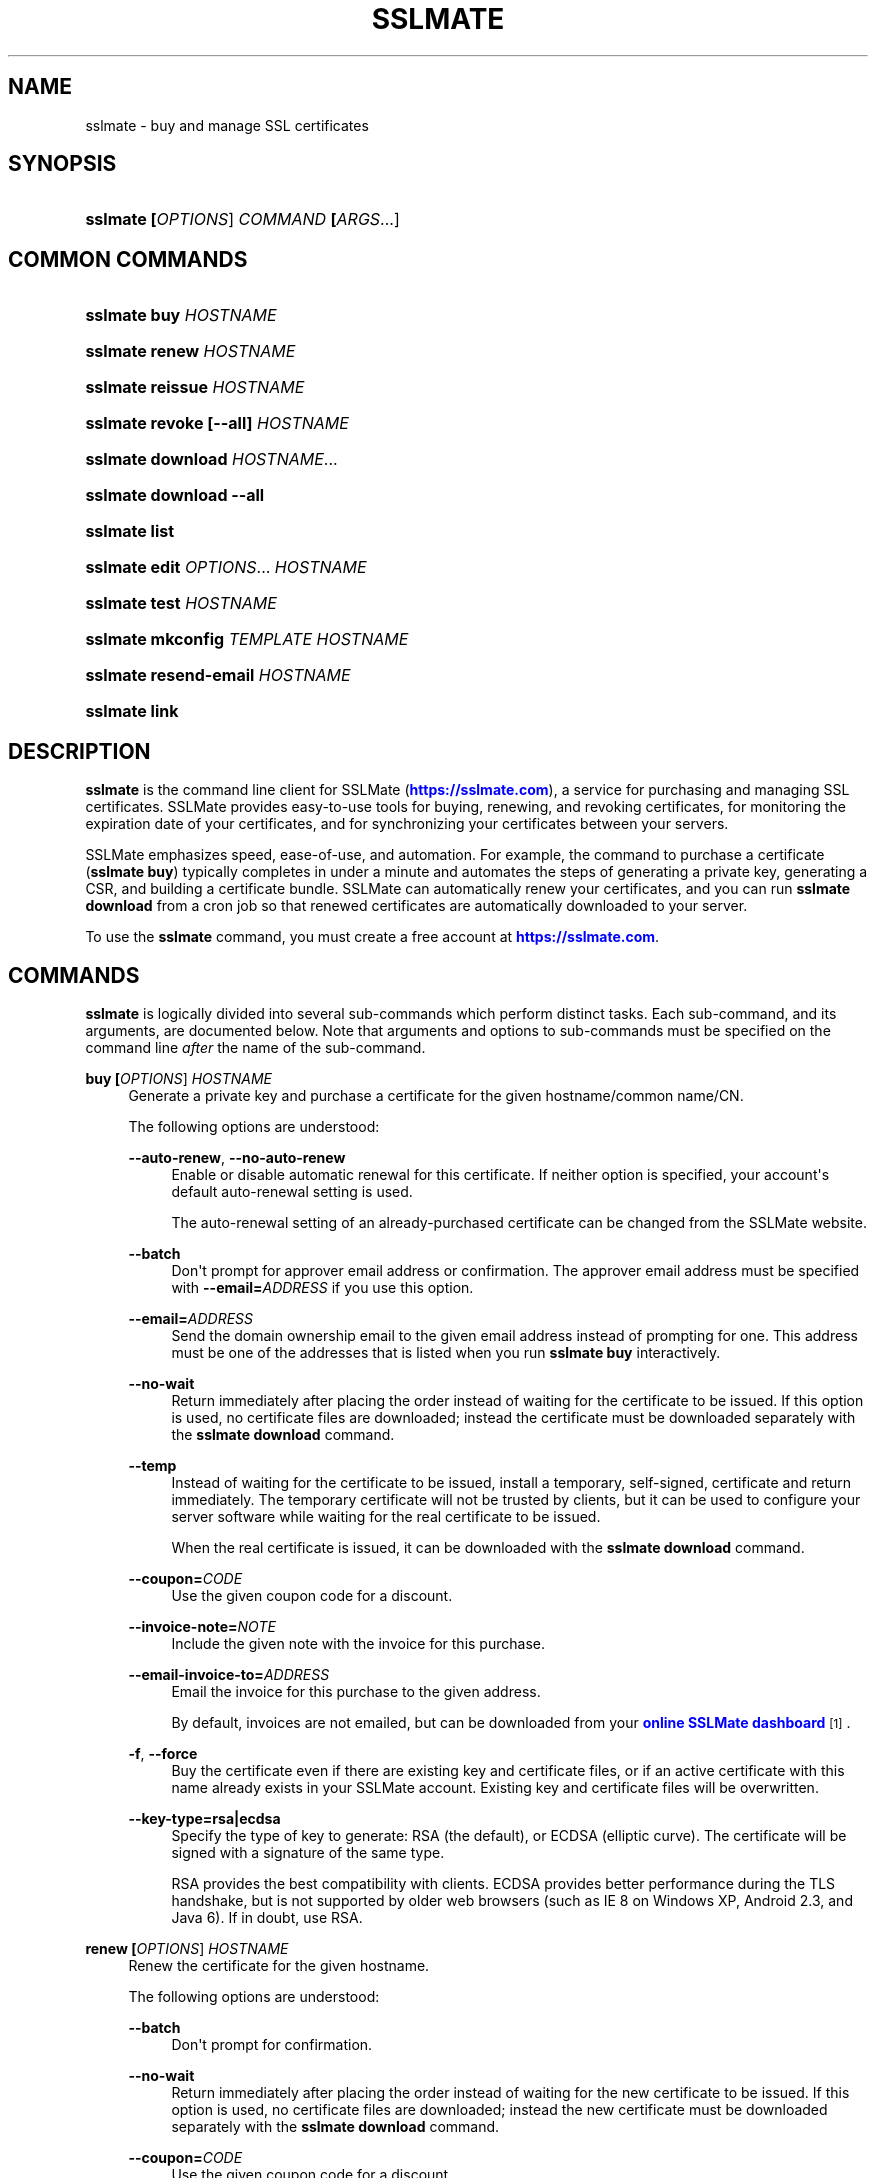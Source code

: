 '\" t
.\"     Title: sslmate
.\"    Author: SSLMate <sslmate@sslmate.com>
.\" Generator: DocBook XSL Stylesheets v1.76.1 <http://docbook.sf.net/>
.\"      Date: 2015-03-12
.\"    Manual: SSLMate
.\"    Source: SSLMate 0.7.0-pre2
.\"  Language: English
.\"
.TH "SSLMATE" "1" "2015\-03\-12" "SSLMate 0.7.0-pre2" "SSLMate"
.\" -----------------------------------------------------------------
.\" * Define some portability stuff
.\" -----------------------------------------------------------------
.\" ~~~~~~~~~~~~~~~~~~~~~~~~~~~~~~~~~~~~~~~~~~~~~~~~~~~~~~~~~~~~~~~~~
.\" http://bugs.debian.org/507673
.\" http://lists.gnu.org/archive/html/groff/2009-02/msg00013.html
.\" ~~~~~~~~~~~~~~~~~~~~~~~~~~~~~~~~~~~~~~~~~~~~~~~~~~~~~~~~~~~~~~~~~
.ie \n(.g .ds Aq \(aq
.el       .ds Aq '
.\" -----------------------------------------------------------------
.\" * set default formatting
.\" -----------------------------------------------------------------
.\" disable hyphenation
.nh
.\" disable justification (adjust text to left margin only)
.ad l
.\" -----------------------------------------------------------------
.\" * MAIN CONTENT STARTS HERE *
.\" -----------------------------------------------------------------
.SH "NAME"
sslmate \- buy and manage SSL certificates
.SH "SYNOPSIS"
.HP \w'\fBsslmate\ \fR\fB[\fIOPTIONS\fR]\fR\fB\ \fR\fB\fICOMMAND\fR\fR\fB\ \fR\fB[\fIARGS\fR...]\fR\ 'u
\fBsslmate \fR\fB[\fIOPTIONS\fR]\fR\fB \fR\fB\fICOMMAND\fR\fR\fB \fR\fB[\fIARGS\fR...]\fR
.SH "COMMON COMMANDS"
.HP \w'\fBsslmate\ buy\ \fR\fB\fIHOSTNAME\fR\fR\ 'u
\fBsslmate buy \fR\fB\fIHOSTNAME\fR\fR
.HP \w'\fBsslmate\ renew\ \fR\fB\fIHOSTNAME\fR\fR\ 'u
\fBsslmate renew \fR\fB\fIHOSTNAME\fR\fR
.HP \w'\fBsslmate\ reissue\ \fR\fB\fIHOSTNAME\fR\fR\ 'u
\fBsslmate reissue \fR\fB\fIHOSTNAME\fR\fR
.HP \w'\fBsslmate\ revoke\ \fR\fB[\-\-all]\fR\fB\ \fR\fB\fIHOSTNAME\fR\fR\ 'u
\fBsslmate revoke \fR\fB[\-\-all]\fR\fB \fR\fB\fIHOSTNAME\fR\fR
.HP \w'\fBsslmate\ download\ \fR\fB\fIHOSTNAME\fR...\fR\ 'u
\fBsslmate download \fR\fB\fIHOSTNAME\fR...\fR
.HP \w'\fBsslmate\ download\ \fR\fB\-\-all\fR\ 'u
\fBsslmate download \fR\fB\-\-all\fR
.HP \w'\fBsslmate\ list\fR\ 'u
\fBsslmate list\fR
.HP \w'\fBsslmate\ edit\ \fR\fB\fIOPTIONS\fR...\fR\fB\ \fR\fB\fIHOSTNAME\fR\fR\ 'u
\fBsslmate edit \fR\fB\fIOPTIONS\fR...\fR\fB \fR\fB\fIHOSTNAME\fR\fR
.HP \w'\fBsslmate\ test\ \fR\fB\fIHOSTNAME\fR\fR\ 'u
\fBsslmate test \fR\fB\fIHOSTNAME\fR\fR
.HP \w'\fBsslmate\ mkconfig\ \fR\fB\fITEMPLATE\fR\fR\fB\ \fR\fB\fIHOSTNAME\fR\fR\ 'u
\fBsslmate mkconfig \fR\fB\fITEMPLATE\fR\fR\fB \fR\fB\fIHOSTNAME\fR\fR
.HP \w'\fBsslmate\ resend\-email\ \fR\fB\fIHOSTNAME\fR\fR\ 'u
\fBsslmate resend\-email \fR\fB\fIHOSTNAME\fR\fR
.HP \w'\fBsslmate\ link\fR\ 'u
\fBsslmate link\fR
.SH "DESCRIPTION"
.PP

\fBsslmate\fR
is the command line client for SSLMate (\m[blue]\fBhttps://sslmate\&.com\fR\m[]), a service for purchasing and managing SSL certificates\&. SSLMate provides easy\-to\-use tools for buying, renewing, and revoking certificates, for monitoring the expiration date of your certificates, and for synchronizing your certificates between your servers\&.
.PP
SSLMate emphasizes speed, ease\-of\-use, and automation\&. For example, the command to purchase a certificate (\fBsslmate buy\fR) typically completes in under a minute and automates the steps of generating a private key, generating a CSR, and building a certificate bundle\&. SSLMate can automatically renew your certificates, and you can run
\fBsslmate download\fR
from a cron job so that renewed certificates are automatically downloaded to your server\&.
.PP
To use the
\fBsslmate\fR
command, you must create a free account at
\m[blue]\fBhttps://sslmate\&.com\fR\m[]\&.
.SH "COMMANDS"
.PP

\fBsslmate\fR
is logically divided into several sub\-commands which perform distinct tasks\&. Each sub\-command, and its arguments, are documented below\&. Note that arguments and options to sub\-commands must be specified on the command line
\fIafter\fR
the name of the sub\-command\&.
.PP
\fBbuy \fR\fB[\fIOPTIONS\fR]\fR\fB \fR\fB\fIHOSTNAME\fR\fR
.RS 4
Generate a private key and purchase a certificate for the given hostname/common name/CN\&.
.sp
The following options are understood:
.PP
\fB\-\-auto\-renew\fR, \fB\-\-no\-auto\-renew\fR
.RS 4
Enable or disable automatic renewal for this certificate\&. If neither option is specified, your account\*(Aqs default auto\-renewal setting is used\&.
.sp
The auto\-renewal setting of an already\-purchased certificate can be changed from the SSLMate website\&.
.RE
.PP
\fB\-\-batch\fR
.RS 4
Don\*(Aqt prompt for approver email address or confirmation\&. The approver email address must be specified with
\fB\-\-email=\fR\fB\fIADDRESS\fR\fR
if you use this option\&.
.RE
.PP
\fB\-\-email=\fR\fB\fIADDRESS\fR\fR
.RS 4
Send the domain ownership email to the given email address instead of prompting for one\&. This address must be one of the addresses that is listed when you run
\fBsslmate buy\fR
interactively\&.
.RE
.PP
\fB\-\-no\-wait\fR
.RS 4
Return immediately after placing the order instead of waiting for the certificate to be issued\&. If this option is used, no certificate files are downloaded; instead the certificate must be downloaded separately with the
\fBsslmate download\fR
command\&.
.RE
.PP
\fB\-\-temp\fR
.RS 4
Instead of waiting for the certificate to be issued, install a temporary, self\-signed, certificate and return immediately\&. The temporary certificate will not be trusted by clients, but it can be used to configure your server software while waiting for the real certificate to be issued\&.
.sp
When the real certificate is issued, it can be downloaded with the
\fBsslmate download\fR
command\&.
.RE
.PP
\fB\-\-coupon=\fR\fB\fICODE\fR\fR
.RS 4
Use the given coupon code for a discount\&.
.RE
.PP
\fB\-\-invoice\-note=\fR\fB\fINOTE\fR\fR
.RS 4
Include the given note with the invoice for this purchase\&.
.RE
.PP
\fB\-\-email\-invoice\-to=\fR\fB\fIADDRESS\fR\fR
.RS 4
Email the invoice for this purchase to the given address\&.
.sp
By default, invoices are not emailed, but can be downloaded from your
\m[blue]\fBonline SSLMate dashboard\fR\m[]\&\s-2\u[1]\d\s+2\&.
.RE
.PP
\fB\-f\fR, \fB\-\-force\fR
.RS 4
Buy the certificate even if there are existing key and certificate files, or if an active certificate with this name already exists in your SSLMate account\&. Existing key and certificate files will be overwritten\&.
.RE
.PP
\fB\-\-key\-type=rsa|ecdsa\fR
.RS 4
Specify the type of key to generate: RSA (the default), or ECDSA (elliptic curve)\&. The certificate will be signed with a signature of the same type\&.
.sp
RSA provides the best compatibility with clients\&. ECDSA provides better performance during the TLS handshake, but is not supported by older web browsers (such as IE 8 on Windows XP, Android 2\&.3, and Java 6)\&. If in doubt, use RSA\&.
.RE
.RE
.PP
\fBrenew \fR\fB[\fIOPTIONS\fR]\fR\fB \fR\fB\fIHOSTNAME\fR\fR
.RS 4
Renew the certificate for the given hostname\&.
.sp
The following options are understood:
.PP
\fB\-\-batch\fR
.RS 4
Don\*(Aqt prompt for confirmation\&.
.RE
.PP
\fB\-\-no\-wait\fR
.RS 4
Return immediately after placing the order instead of waiting for the new certificate to be issued\&. If this option is used, no certificate files are downloaded; instead the new certificate must be downloaded separately with the
\fBsslmate download\fR
command\&.
.RE
.PP
\fB\-\-coupon=\fR\fB\fICODE\fR\fR
.RS 4
Use the given coupon code for a discount\&.
.RE
.PP
\fB\-\-invoice\-note=\fR\fB\fINOTE\fR\fR
.RS 4
Include the given note with the invoice for this purchase\&.
.RE
.PP
\fB\-\-email\-invoice\-to=\fR\fB\fIADDRESS\fR\fR
.RS 4
Email the invoice for this purchase to the given address\&.
.sp
By default, invoices are not emailed, but can be downloaded from your
\m[blue]\fBonline SSLMate dashboard\fR\m[]\&\s-2\u[1]\d\s+2\&.
.RE
.PP
\fB\-f\fR, \fB\-\-force\fR
.RS 4
Renew the certificate even if it\*(Aqs not about to expire\&. Note that the renewed certificate will expire one year from the current date, not from the expiration date of the current certificate\&.
.RE
.RE
.PP
\fBreissue \fR\fB[\fIOPTIONS\fR]\fR\fB \fR\fB\fIHOSTNAME\fR\fR
.RS 4
Generate a new private key and reissue the certificate for the given hostname\&.
.sp
Reissuing a certificate does
\fInot\fR
revoke it\&. Use the
\fBsslmate revoke\fR
command to revoke a certificate after you have reissued it\&.
.sp
The following options are understood:
.PP
\fB\-\-no\-wait\fR
.RS 4
Return immediately after requesting the reissue instead of waiting for the new certificate to be issued\&. If this option is used, no certificate files are downloaded; instead the new certificate must be downloaded separately with the
\fBsslmate download\fR
command\&.
.RE
.PP
\fB\-f\fR, \fB\-\-force\fR
.RS 4
Overwrite existing files\&.
.RE
.PP
\fB\-\-key\-type=rsa|ecdsa\fR
.RS 4
Specify the type of key to use for the reissued certificate: RSA (the default), or ECDSA (elliptic curve)\&. The certificate will be signed with a signature of the same type\&.
.sp
See the documentation for
\fBsslmate buy\fR
for more information\&. If in doubt, do not use this option\&.
.RE
.RE
.PP
\fBrevoke \fR\fB[\fIOPTIONS\fR]\fR\fB \fR\fB\fIHOSTNAME\fR\fR
.RS 4
Revoke the certificate(s) for the given hostname\&.
.sp
Revoking a certificate does
\fInot\fR
issue a new certificate\&. If you need a new certificate, use the
\fBsslmate reissue\fR
command to generate and issue a new certificate
\fIbefore\fR
running
\fBsslmate revoke\fR\&.
.sp
The following options are understood:
.PP
\fB\-a\fR, \fB\-\-all\fR
.RS 4
Revoke
\fIall\fR
certificates for this hostname, including the most recent active certificate\&. If this option is omitted, all but the most recent active certificate are revoked\&.
.sp
WARNING: if you use this option, SSLMate will no longer be able to issue new certificates for this hostname unless you buy a brand new certificate\&. Generally, to revoke a certificate, you should first reissue it with the
\fBreissue\fR
command and then use
\fBrevoke\fR
\fIwithout\fR
the
\fB\-\-all\fR
option\&. Only use
\fB\-\-all\fR
if you no longer need any certificates for a hostname\&.
.sp
You will be prompted for confirmation unless you also specify the
\fB\-\-batch\fR
option\&.
.RE
.PP
\fB\-\-batch\fR
.RS 4
Don\*(Aqt prompt for confirmation if
\fB\-\-all\fR
is used\&.
.RE
.RE
.PP
\fBdownload \fR\fB[\fIOPTIONS\fR]\fR\fB \fR\fB\fIHOSTNAME\fR...\fR
.RS 4
Download the certificate(s) for the given hostname(s), or, if
\fB\-\-all\fR
is specified, for all hostnames that have keys in the
\fIkey_directory\fR\&.
.sp
Certificate files are downloaded from your SSLMate account to your configured
\fIcert_directory\fR
(/etc/sslmate
by default if run as root,
$PWD
if run as non\-root)\&. Existing certificate files are replaced\&. Exits with status code 0 if new certificate files were downloaded, or 10 if the most up\-to\-date certificate files have already been downloaded\&.
.sp
This command is designed to be run from a cron job or configuration management script so that auto\-renewed certificates are automatically propagated to your server\&. You can check the exit status and, if zero, restart daemons so they load the latest version of the certificate\&.
.sp
The following options are understood:
.PP
\fB\-a\fR, \fB\-\-all\fR
.RS 4
Download certificate files for every key present in the
\fIkey_directory\fR
(/etc/sslmate
by default if run as root,
$PWD
if run as non\-root)\&.
.sp
If this option is used, specific hostnames cannot be specified on the command line\&.
.RE
.PP
\fB\-\-temp\fR
.RS 4
If the certificate has not been issued yet, download a temporary, self\-signed, certificate instead\&. See the documentation for
\fBsslmate buy\fR
for more information about temporary certificates\&.
.RE
.RE
.PP
\fBlist \fR\fB[\fIOPTIONS\fR]\fR
.RS 4
List the certificates in your SSLMate account\&.
.sp
The following options are understood:
.PP
\fB\-\-local\fR
.RS 4
List only certificates that are also installed locally\&.
.RE
.PP
\fB\-\-no\-local\fR
.RS 4
List only certificates that are
\fInot\fR
installed locally\&.
.RE
.PP
\fB\-c \fR\fB\fICOLUMNS\fR\fR, \fB\-\-columns=\fR\fB\fICOLUMNS\fR\fR
.RS 4
Include the given columns in the output, where
\fICOLUMNS\fR
is a comma\-separated list of the following column names:
.PP
name
.RS 4
The certificate\*(Aqs common name\&.
.RE
.PP
status
.RS 4
The certificate\*(Aqs status\&.
.RE
.PP
expiration
.RS 4
The certificate\*(Aqs expiration date, in YYYY\-MM\-DD format\&.
.RE
.PP
local_status
.RS 4
The status of the locally\-installed copy of the certificate ("Installed", "Temporary", "Mismatched key", "No key file", "Out\-of\-date", or "None")\&.
.RE
.PP
fingerprint
.RS 4
The certificate\*(Aqs SHA\-1 fingerprint, in uppercase hex with octets separated by colons\&.
.RE
.PP
sha256_fingerprint
.RS 4
The certificate\*(Aqs SHA\-256 fingerprint, in uppercase hex with octets separated by colons\&.
.RE
.PP
auto_renew
.RS 4
The certificate\*(Aqs auto\-renew setting\&.
.RE
.PP
approver_email
.RS 4
The approver email address\&.
.RE
.RE
.PP
\fB\-z\fR
.RS 4
Generate machine\-parseable output, in which columns and lines are separated by a NUL character\&. You must explicitly enumerate the columns you want with the
\fB\-\-columns\fR\&.
.RE
.RE
.PP
\fBedit \fR\fB\fIOPTIONS\fR...\fR\fB \fR\fB\fIHOSTNAME\fR\fR
.RS 4
Change one or more setting of the given certificate\&. The settings are specified by the
\fIOPTIONS\fR
arguments, as described below\&. Every setting is optional; if omitted, the setting is left unchanged\&.
.PP
\fB\-\-email=\fR\fB\fIADDRESS\fR\fR
.RS 4
Change the approver email address of this certificate\&. The new address will be used for approving future reissues and renewals of the certificate\&. If the certificate is currently pending approval, the approval email will be resent to the new address\&.
.sp
The new address must be one of the acceptable addresses that is listed when you run
\fBsslmate buy\fR
for this host name\&.
.RE
.PP
\fB\-\-auto\-renew\fR, \fB\-\-no\-auto\-renew\fR
.RS 4
Enable or disable auto\-renew for this certificate\&.
.RE
.RE
.PP
\fBtest \fR\fB[\fIOPTIONS\fR]\fR\fB \fR\fB\fIHOSTNAME\fR\fR
.RS 4
Test whether your certificate for
\fIHOSTNAME\fR
has been correctly installed\&.
.sp
This command works by connecting to the host specified in the certificate and checking that the server returns both the correct certificate and the correct certificate chain\&. The results of the test are printed to standard out\&. There may be more than one test result if
\fIHOSTNAME\fR
resolves to more than one IP address\&. This command exits with status 0 if all tests were successful, 11 if one or more tests failed, and some other exit code if there was an error that prevented the test from running\&.
.sp
The following options are understood:
.PP
\fB\-p \fR\fB\fIPORTNUMBER\fR\fR, \fB\-\-port=\fR\fB\fIPORTNUMBER\fR\fR
.RS 4
Test the server on the given port number\&. (Default: 443)
.RE
.PP
\fB\-h \fR\fB\fIHOSTNAME\fR\fR, \fB\-\-host=\fR\fB\fIHOSTNAME\fR\fR
.RS 4
Test the server running on the given hostname\&. Defaults to the certificate\*(Aqs common name\&.
.RE
.RE
.PP
\fBmkconfig \fR\fB[\fIOPTIONS\fR]\fR\fB \fR\fB\fITEMPLATE\fR\fR\fB \fR\fB\fIHOSTNAME\fR\fR
.RS 4
Output the configuration directives necessary to securely use the given certificate with the server software (such as Apache, nginx, etc\&.) specified by the
\fITEMPLATE\fR
argument\&. For a list of server software for which configuration templates are available, pass the
\fB\-\-templates\fR
option\&.
.sp
By default,
\fBsslmate mkconfig\fR
includes the "intermediate compatibility" security settings recommended by
\m[blue]\fBMozilla\*(Aqs Server Side TLS Guide\fR\m[]\&\s-2\u[2]\d\s+2\&. These settings enable forward secrecy and disable broken ciphers and protocols, while supporting a broad range of clients\&.
.sp
The following options are understood:
.PP
\fB\-\-templates\fR
.RS 4
Output a list of available configuration templates\&. No other arguments are required if you use this option\&.
.RE
.PP
\fB\-\-no\-security\fR
.RS 4
Don\*(Aqt include recommended security settings\&. Output only the bare minimum configuration needed to use the certificate\&.
.RE
.RE
.PP
\fBresend\-email \fR\fB[\fIOPTIONS\fR]\fR\fB \fR\fB\fIHOSTNAME\fR\fR
.RS 4
Resend the approval email of a certificate that\*(Aqs pending approval\&.
.PP
\fB\-\-email=\fR\fB\fIADDRESS\fR\fR
.RS 4
Change the certificate\*(Aqs approver address to
\fIADDRESS\fR
and resend the email there\&.
.sp
The new address must be one of the acceptable addresses that is listed when you run
\fBsslmate buy\fR
for this host name\&.
.RE
.RE
.PP
\fBlink\fR
.RS 4
Link this server with your SSLMate account\&.
\fBsslmate link\fR
prompts for your SSLMate username and password and writes your API credentials to your personal SSLMate configuration file, permitting you to use the
\fBsslmate\fR
commands without having to enter your username and password\&.
.RE
.PP
\fBhelp \fR\fB[\fICOMMAND\fR]\fR
.RS 4
Display help for the given
\fICOMMAND\fR, or an overview of all commands if no command is specified\&.
.RE
.PP
\fBversion \fR\fB[\fIOPTIONS\fR]\fR
.RS 4
Print the currently\-installed version of
\fBsslmate\fR\&. By default, check if this version is up\-to\-date and print a message if a newer version is available\&.
.sp
The following options are understood:
.PP
\fB\-\-no\-check\fR
.RS 4
Do not check for a newer version\&.
.RE
.PP
\fB\-\-is\-latest\fR
.RS 4
Print no output, but exit with 0 if this version of
\fBsslmate\fR
is up\-to\-date, 10 if a newer version is available, and some other exit code if there is an error\&.
.sp
This option cannot be combined with
\fB\-\-no\-check\fR\&.
.RE
.RE
.SH "GLOBAL OPTIONS"
.PP
The following options are understood by
\fBsslmate\fR
and can be used with any sub\-command\&. Since they apply globally to
\fBsslmate\fR, they must be specified on the command line
\fIbefore\fR
the sub\-command name\&.
.PP
\fB\-\-p \fR\fB\fIPROFILE\fR\fR, \fB\-\-profile=\fR\fB\fIPROFILE\fR\fR
.RS 4
Use the given configuration profile, instead of the default\&. If this option is specified, the string "\-\fIPROFILE\fR" will be appended to the paths of the configuration file and default key and certificate directories\&.
.sp
For example, if
\fB\-\-profile=company\fR
is used, the global configuration file will be
/etc/sslmate\-company\&.conf
and the default certificate directory will be
/etc/sslmate\-company, instead of
/etc/sslmate\&.conf
and
/etc/sslmate\&.
.sp
This option is intended for those who need to use several different SSLMate accounts on a single server, since each configuration file can contain distinct SSLMate API credentials\&.
.RE
.SH "CONFIGURATION"
.PP
Upon startup,
\fBsslmate\fR
reads configuration from the global configuration file,
/etc/sslmate\&.conf, and your personal configuration file,
~/\&.sslmate, if they exist\&. These files should contain one configuration option per line of the form
\fB\fINAME\fR\fR\fB \fR\fB\fIVALUE\fR\fR\&. Blank lines and lines starting with
#
are ignored\&. Options in your personal configuration file override options set in the global configuration file\&. The location of your personal configuration file can be changed by setting the
\fI$SSLMATE_CONFIG\fR
environment variable\&.
.PP
The following options are understood:
.PP
\fBapi_key \fR\fB\fIKEY\fR\fR
.RS 4
Your API key, which can be found on your
\m[blue]\fBonline SSLMate account page\fR\m[]\&\s-2\u[3]\d\s+2\&. This option is automatically set (in your personal configuration file) when you run
\fBsslmate link\fR\&.
.RE
.PP
\fBkey_directory \fR\fB\fIPATH\fR\fR, \fBcert_directory \fR\fB\fIPATH\fR\fR
.RS 4
The directories where
\fBsslmate\fR
places keys and certificates\&. When running as root, the default is
/etc/sslmate\&. When running as non\-root, the default is the current working directory\&.
.RE
.PP
\fBwildcard_filename \fR\fB\fIPREFIX\fR\fR
.RS 4
When creating files for wildcard certificates, use
\fIPREFIX\fR
in the filename instead of a * character\&.
.RE
.PP
\fBapi_endpoint \fR\fB\fIURI\fR\fR
.RS 4
The URI to the SSLMate API endpoint\&. This option does not need to be configured under normal circumstances\&.
.RE
.SH "FILES"
.PP
~/\&.sslmate
.RS 4
Your personal configuration file\&. Options set in this file override options set in the global configuration file\&. See the "Configuration" section above for the syntax of this file\&.
.RE
.PP
/etc/sslmate\&.conf
.RS 4
The global configuration file\&. See the "Configuration" section above for the syntax of this file\&.
.RE
.PP
/etc/sslmate
.RS 4
The default directory for storing keys and certificates when run as root\&. Can be overridden by the
\fIkey_directory\fR
and
\fIcert_directory\fR
configuration options\&.
.RE
.PP
SSLMate creates four files for every certificate:
.PP
\fIhostname\fR\&.key
.RS 4
The private key file for
\fIhostname\fR\&. Stored in the configured
\fIkey_directory\fR
(/etc/sslmate
by default if run as root;
$PWD
by default if run as non\-root)\&.
.RE
.PP
\fIhostname\fR\&.crt
.RS 4
The public certificate file for
\fIhostname\fR\&. Stored in the configured
\fIcert_directory\fR
(/etc/sslmate
by default if run as root;
$PWD
by default if run as non\-root)\&.
.RE
.PP
\fIhostname\fR\&.chain\&.crt
.RS 4
The certificate chain file (aka intermediate certificate) file for
\fIhostname\fR\&. Stored in the configured
\fIcert_directory\fR
(/etc/sslmate
by default if run as root;
$PWD
by default if run as non\-root)\&.
.RE
.PP
\fIhostname\fR\&.chained\&.crt
.RS 4
A concatenation of the certificate and the chain for
\fIhostname\fR\&. Stored in the configured
\fIcert_directory\fR
(/etc/sslmate
by default if run as root;
$PWD
by default if run as non\-root)\&.
.RE
.PP
You need to configure your server software (e\&.g\&. Apache, nginx) with the private key file (\&.key) and some combination of the \&.crt files\&. Some software (e\&.g\&. Apache) requires you to specify the certificate (\&.crt) and the chain (\&.chain\&.crt) in separate files, while other software (e\&.g\&. nginx) requires you to specify both in a single file (\&.chained\&.crt)\&.
.PP
You are encouraged to store keys and certificates in the SSLMate\-managed
\fIkey_directory\fR
and
\fIcert_directory\fR
(/etc/sslmate
by default) and to configure your server software to refer to keys and certificates in this directory\&. This makes automated renewals more seamless by ensuring that your server software always refers to the latest version of a certificate downloaded by
\fBsslmate download\fR\&.
.SH "ENVIRONMENT VARIABLES"
.PP
\fISSLMATE_CONFIG\fR
.RS 4
The path to your personal configuration file\&. Defaults to
$HOME/\&.sslmate\&.
.RE
.SH "SEE ALSO"
.PP

\m[blue]\fBOnline SSLMate Help\fR\m[]\&\s-2\u[4]\d\s+2,
\fBopenssl\fR(1)
.SH "NOTES"
.IP " 1." 4
online SSLMate dashboard
.RS 4
\%https://sslmate.com/dashboard
.RE
.IP " 2." 4
Mozilla's Server Side TLS Guide
.RS 4
\%https://wiki.mozilla.org/Security/Server_Side_TLS
.RE
.IP " 3." 4
online SSLMate account page
.RS 4
\%https://sslmate.com/account
.RE
.IP " 4." 4
Online SSLMate Help
.RS 4
\%https://sslmate.com/help
.RE
